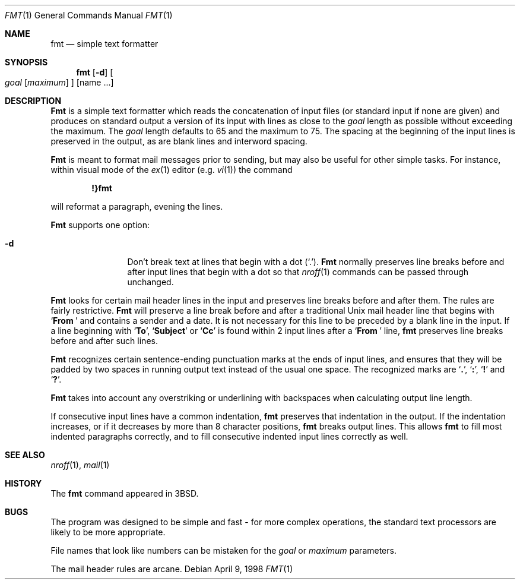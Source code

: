 .\"	BSDI fmt.1,v 2.2 1998/04/10 01:00:36 donn Exp
.\" Copyright (c) 1980, 1990, 1993
.\"	The Regents of the University of California.  All rights reserved.
.\"
.\" Redistribution and use in source and binary forms, with or without
.\" modification, are permitted provided that the following conditions
.\" are met:
.\" 1. Redistributions of source code must retain the above copyright
.\"    notice, this list of conditions and the following disclaimer.
.\" 2. Redistributions in binary form must reproduce the above copyright
.\"    notice, this list of conditions and the following disclaimer in the
.\"    documentation and/or other materials provided with the distribution.
.\" 3. All advertising materials mentioning features or use of this software
.\"    must display the following acknowledgement:
.\"	This product includes software developed by the University of
.\"	California, Berkeley and its contributors.
.\" 4. Neither the name of the University nor the names of its contributors
.\"    may be used to endorse or promote products derived from this software
.\"    without specific prior written permission.
.\"
.\" THIS SOFTWARE IS PROVIDED BY THE REGENTS AND CONTRIBUTORS ``AS IS'' AND
.\" ANY EXPRESS OR IMPLIED WARRANTIES, INCLUDING, BUT NOT LIMITED TO, THE
.\" IMPLIED WARRANTIES OF MERCHANTABILITY AND FITNESS FOR A PARTICULAR PURPOSE
.\" ARE DISCLAIMED.  IN NO EVENT SHALL THE REGENTS OR CONTRIBUTORS BE LIABLE
.\" FOR ANY DIRECT, INDIRECT, INCIDENTAL, SPECIAL, EXEMPLARY, OR CONSEQUENTIAL
.\" DAMAGES (INCLUDING, BUT NOT LIMITED TO, PROCUREMENT OF SUBSTITUTE GOODS
.\" OR SERVICES; LOSS OF USE, DATA, OR PROFITS; OR BUSINESS INTERRUPTION)
.\" HOWEVER CAUSED AND ON ANY THEORY OF LIABILITY, WHETHER IN CONTRACT, STRICT
.\" LIABILITY, OR TORT (INCLUDING NEGLIGENCE OR OTHERWISE) ARISING IN ANY WAY
.\" OUT OF THE USE OF THIS SOFTWARE, EVEN IF ADVISED OF THE POSSIBILITY OF
.\" SUCH DAMAGE.
.\"
.\"     @(#)fmt.1	8.1 (Berkeley) 6/6/93
.\"
.Dd April 9, 1998
.Dt FMT 1
.Os
.Sh NAME
.Nm fmt
.Nd simple text formatter
.Sh SYNOPSIS
.Nm fmt
.Op Fl d
.Oo
.Ar goal
.Op Ar maximum
.Oc
.Op name ...
.Sh DESCRIPTION
.Nm Fmt
is a simple text formatter which reads the concatenation of input
files (or standard input if none are given) and produces on standard
output a version of its input with lines as close to the
.Ar goal
length
as possible without exceeding the maximum.  The
.Ar goal
length defaults
to 65 and the maximum to 75.  The spacing at the beginning of the
input lines is preserved in the output, as are blank lines and
interword spacing.
.Pp
.Nm Fmt
is meant to format mail messages prior to sending, but may also be useful
for other simple tasks.
For instance,
within visual mode of the
.Xr ex 1
editor (e.g.
.Xr vi 1 )
the command
.Pp
.Dl \&!}fmt
.Pp
will reformat a paragraph,
evening the lines.
.Pp
.Nm Fmt
supports one option:
.Bl -tag -width Fl
.It Fl d
Don't break text at lines that begin with a dot
.Pq Sq \&. .
.Nm Fmt
normally preserves line breaks before and after
input lines that begin with a dot so that
.Xr nroff 1
commands can be passed through unchanged.
.El
.Pp
.Nm Fmt
looks for certain mail header lines in the input
and preserves line breaks before and after them.
The rules are fairly restrictive.
.Nm Fmt
will preserve a line break before and after
a traditional Unix mail header line that begins with
.Sq Li From\ 
and contains a sender and a date.
It is not necessary for this line to be preceded by a blank line in the input.
If a line beginning with
.Sq Li To ,
.Sq Li Subject
or
.Sq Li Cc
is found within 2 input lines after a
.Sq Li From\ 
line,
.Nm fmt
preserves line breaks before and after such lines.
.Pp
.Nm Fmt
recognizes certain sentence-ending punctuation marks
at the ends of input lines,
and ensures that they will be padded by two spaces
in running output text instead of the usual one space.
The recognized marks are
.Sq Li \&. ,
.Sq Li \&: ,
.Sq Li \&!
and
.Sq Li \&? .
.Pp
.Nm Fmt
takes into account any overstriking or underlining
with backspaces when calculating output line length.
.Pp
If consecutive input lines have a common indentation,
.Nm fmt
preserves that indentation in the output.
If the indentation increases, or if it decreases by more than
8 character positions,
.Nm fmt
breaks output lines.
This allows
.Nm fmt
to fill most indented paragraphs correctly,
and to fill consecutive indented input lines correctly as well.
.Sh SEE ALSO
.Xr nroff 1 ,
.Xr mail 1
.Sh HISTORY
The
.Nm fmt
command appeared in
.Bx 3 .
.\" .Sh AUTHOR
.\" Kurt Shoens
.\" .br
.\" Liz Allen (added goal length concept)
.Sh BUGS
The program was designed to be simple and fast \- for more complex
operations, the standard text processors are likely to be more appropriate.
.Pp
File names that look like numbers can be mistaken for the
.Ar goal
or
.Ar maximum
parameters.
.Pp
The mail header rules are arcane.
